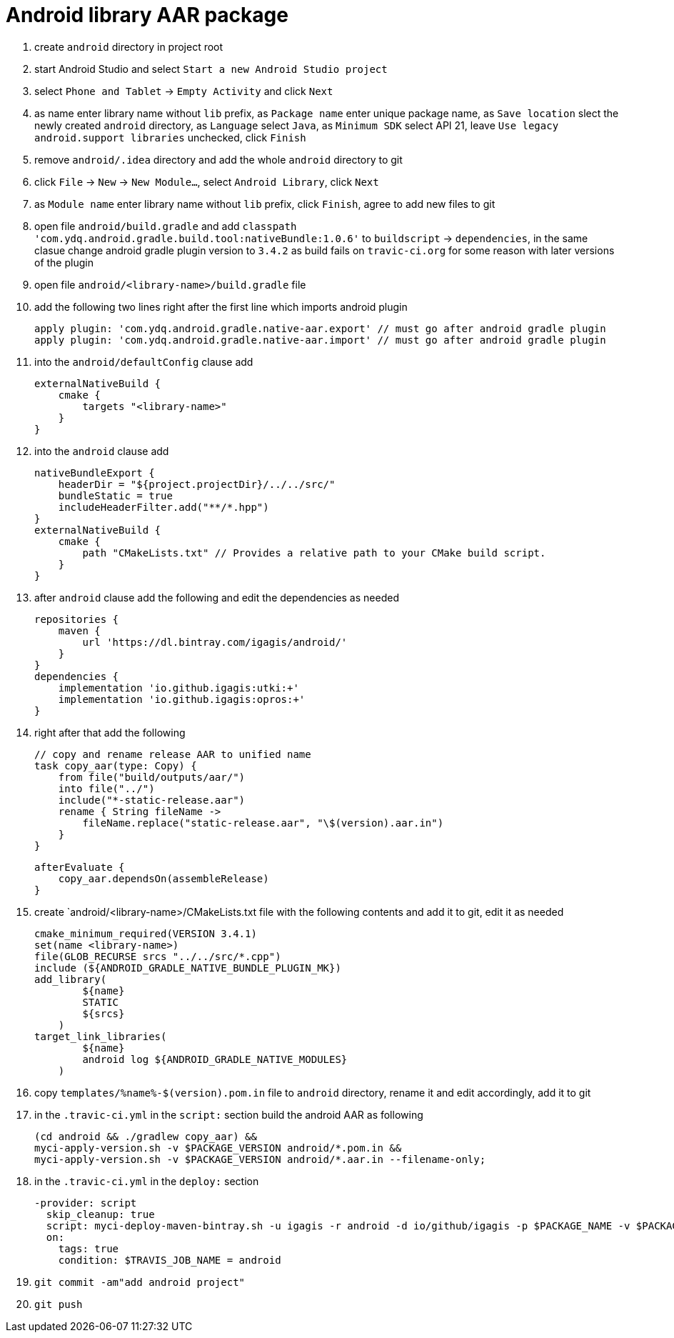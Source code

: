 = Android library AAR package

. create `android` directory in project root
. start Android Studio and select `Start a new Android Studio project`
. select `Phone and Tablet` -> `Empty Activity` and click `Next`
. as name enter library name without `lib` prefix, as `Package name` enter unique package name, as `Save location` slect the newly created `android` directory, as `Language` select `Java`, as `Minimum SDK` select API 21, leave `Use legacy android.support libraries` unchecked, click `Finish`
. remove `android/.idea` directory and add the whole `android` directory to git
. click `File` -> `New` -> `New Module...`, select `Android Library`, click `Next`
. as `Module name` enter library name without `lib` prefix, click `Finish`, agree to add new files to git
. open file `android/build.gradle` and add `classpath 'com.ydq.android.gradle.build.tool:nativeBundle:1.0.6'` to `buildscript` -> `dependencies`, in the same clasue change android gradle plugin version to `3.4.2` as build fails on `travic-ci.org` for some reason with later versions of the plugin
. open file `android/<library-name>/build.gradle` file
. add the following two lines right after the first line which imports android plugin

  apply plugin: 'com.ydq.android.gradle.native-aar.export' // must go after android gradle plugin
  apply plugin: 'com.ydq.android.gradle.native-aar.import' // must go after android gradle plugin

. into the `android/defaultConfig` clause add

  externalNativeBuild {
      cmake {
          targets "<library-name>"
      }
  }

. into the `android` clause add

  nativeBundleExport {
      headerDir = "${project.projectDir}/../../src/"
      bundleStatic = true
      includeHeaderFilter.add("**/*.hpp")
  }
  externalNativeBuild {
      cmake {
          path "CMakeLists.txt" // Provides a relative path to your CMake build script.
      }
  }
 
 . after `android` clause add the following and edit the dependencies as needed
 
  repositories {
      maven {
          url 'https://dl.bintray.com/igagis/android/'
      }
  }
  dependencies {
      implementation 'io.github.igagis:utki:+'
      implementation 'io.github.igagis:opros:+'
  }

. right after that add the following

  // copy and rename release AAR to unified name
  task copy_aar(type: Copy) {
      from file("build/outputs/aar/")
      into file("../")
      include("*-static-release.aar")
      rename { String fileName ->
          fileName.replace("static-release.aar", "\$(version).aar.in")
      }
  }

  afterEvaluate {
      copy_aar.dependsOn(assembleRelease)
  }

. create `android/<library-name>/CMakeLists.txt file with the following contents and add it to git, edit it as needed

  cmake_minimum_required(VERSION 3.4.1)
  set(name <library-name>)
  file(GLOB_RECURSE srcs "../../src/*.cpp")
  include (${ANDROID_GRADLE_NATIVE_BUNDLE_PLUGIN_MK})
  add_library(
          ${name}
          STATIC
          ${srcs}
      )
  target_link_libraries(
          ${name}
          android log ${ANDROID_GRADLE_NATIVE_MODULES}
      )

. copy `templates/%name%-$(version).pom.in` file to `android` directory, rename it and edit accordingly, add it to git

. in the `.travic-ci.yml` in the `script:` section build the android AAR as following

  (cd android && ./gradlew copy_aar) &&
  myci-apply-version.sh -v $PACKAGE_VERSION android/*.pom.in &&
  myci-apply-version.sh -v $PACKAGE_VERSION android/*.aar.in --filename-only;

. in the `.travic-ci.yml` in the `deploy:` section

  -provider: script
    skip_cleanup: true
    script: myci-deploy-maven-bintray.sh -u igagis -r android -d io/github/igagis -p $PACKAGE_NAME -v $PACKAGE_VERSION android/$PACKAGE_NAME-$PACKAGE_VERSION.aar
    on:
      tags: true
      condition: $TRAVIS_JOB_NAME = android

. `git commit -am"add android project"`
. `git push`
